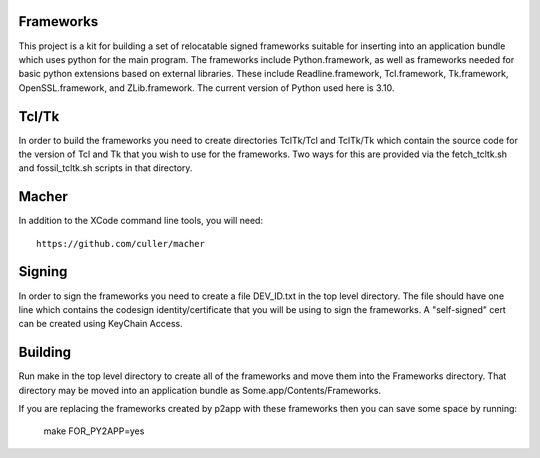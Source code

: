Frameworks
==========

This project is a kit for building a set of relocatable signed frameworks
suitable for inserting into an application bundle which uses python for
the main program.  The frameworks include Python.framework, as well as
frameworks needed for basic python extensions based on external libraries.
These include Readline.framework, Tcl.framework, Tk.framework, OpenSSL.framework,
and ZLib.framework.  The current version of Python used here is 3.10.

Tcl/Tk
======

In order to build the frameworks you need to create directories
TclTk/Tcl and TclTk/Tk which contain the source code for the version
of Tcl and Tk that you wish to use for the frameworks.  Two ways for
this are provided via the fetch_tcltk.sh and fossil_tcltk.sh scripts
in that directory.

Macher
======

In addition to the XCode command line tools, you will need::

  https://github.com/culler/macher

Signing
=======

In order to sign the frameworks you need to create a file DEV_ID.txt
in the top level directory.  The file should have one line which
contains the codesign identity/certificate that you will be using to
sign the frameworks.  A "self-signed" cert can be created using
KeyChain Access.

Building
========

Run make in the top level directory to create all of the frameworks
and move them into the Frameworks directory.  That directory may be
moved into an application bundle as Some.app/Contents/Frameworks.

If you are replacing the frameworks created by p2app with these
frameworks then you can save some space by running:
   make FOR_PY2APP=yes
